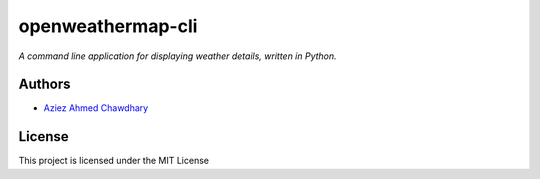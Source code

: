 openweathermap-cli
==================

*A command line application for displaying weather details, written in Python.*

Authors
-------

-  `Aziez Ahmed Chawdhary`_

License
-------

This project is licensed under the MIT License

.. _Aziez Ahmed Chawdhary: https://github.com/aziezahmed
